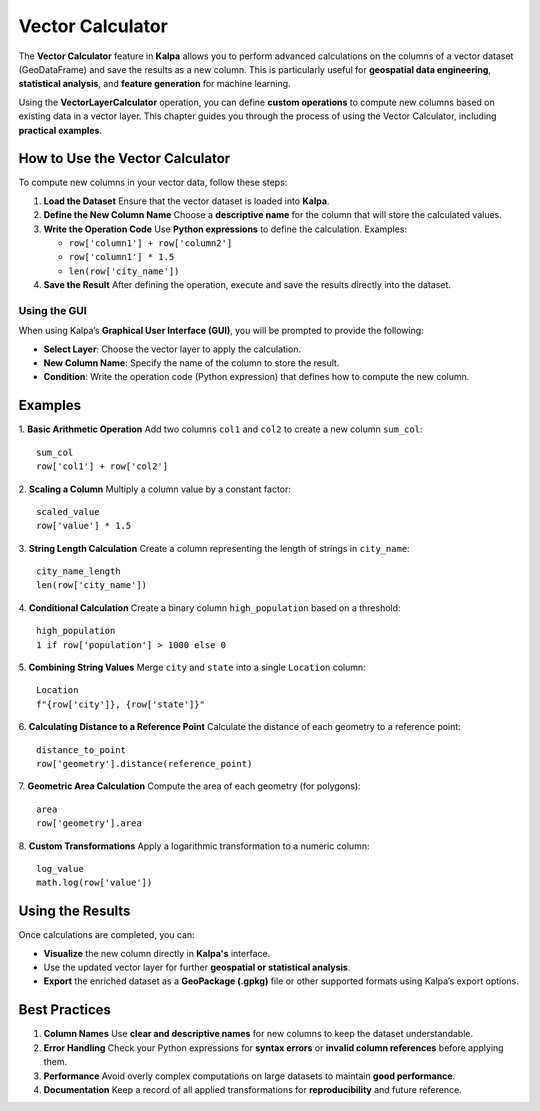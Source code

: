 Vector Calculator
=================

The **Vector Calculator** feature in **Kalpa** allows you to perform advanced calculations on the columns of a vector dataset (GeoDataFrame) and save the results as a new column. This is particularly useful for **geospatial data engineering**, **statistical analysis**, and **feature generation** for machine learning.

Using the **VectorLayerCalculator** operation, you can define **custom operations** to compute new columns based on existing data in a vector layer. This chapter guides you through the process of using the Vector Calculator, including **practical examples**.

How to Use the Vector Calculator
--------------------------------

To compute new columns in your vector data, follow these steps:

1. **Load the Dataset**  
   Ensure that the vector dataset is loaded into **Kalpa**.

2. **Define the New Column Name**  
   Choose a **descriptive name** for the column that will store the calculated values.

3. **Write the Operation Code**  
   Use **Python expressions** to define the calculation. Examples:  

   - ``row['column1'] + row['column2']``
   - ``row['column1'] * 1.5``
   - ``len(row['city_name'])``

4. **Save the Result**  
   After defining the operation, execute and save the results directly into the dataset.

Using the GUI
~~~~~~~~~~~~~

When using Kalpa’s **Graphical User Interface (GUI)**, you will be prompted to provide the following:

- **Select Layer**: Choose the vector layer to apply the calculation.
- **New Column Name**: Specify the name of the column to store the result.
- **Condition**: Write the operation code (Python expression) that defines how to compute the new column.

Examples
--------

1. **Basic Arithmetic Operation**  
Add two columns ``col1`` and ``col2`` to create a new column ``sum_col``:

::

    sum_col
    row['col1'] + row['col2']

2. **Scaling a Column**  
Multiply a column value by a constant factor:

::

    scaled_value
    row['value'] * 1.5

3. **String Length Calculation**  
Create a column representing the length of strings in ``city_name``:

::

    city_name_length
    len(row['city_name'])

4. **Conditional Calculation**  
Create a binary column ``high_population`` based on a threshold:

::

    high_population
    1 if row['population'] > 1000 else 0

5. **Combining String Values**  
Merge ``city`` and ``state`` into a single ``Location`` column:

::

    Location
    f"{row['city']}, {row['state']}"

6. **Calculating Distance to a Reference Point**  
Calculate the distance of each geometry to a reference point:

::

    distance_to_point
    row['geometry'].distance(reference_point)

7. **Geometric Area Calculation**  
Compute the area of each geometry (for polygons):

::

    area
    row['geometry'].area

8. **Custom Transformations**  
Apply a logarithmic transformation to a numeric column:

::

    log_value
    math.log(row['value'])

Using the Results
-----------------

Once calculations are completed, you can:

- **Visualize** the new column directly in **Kalpa's** interface.
- Use the updated vector layer for further **geospatial or statistical analysis**.
- **Export** the enriched dataset as a **GeoPackage (.gpkg)** file or other supported formats using Kalpa’s export options.

Best Practices
--------------

1. **Column Names**  
   Use **clear and descriptive names** for new columns to keep the dataset understandable.

2. **Error Handling**  
   Check your Python expressions for **syntax errors** or **invalid column references** before applying them.

3. **Performance**  
   Avoid overly complex computations on large datasets to maintain **good performance**.

4. **Documentation**  
   Keep a record of all applied transformations for **reproducibility** and future reference.
